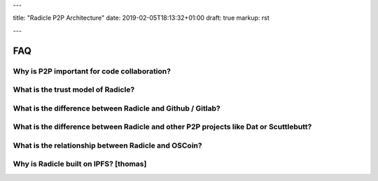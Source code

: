 ---

title: "Radicle P2P Architecture"
date: 2019-02-05T18:13:32+01:00
draft: true
markup: rst

---

===
FAQ
===


Why is P2P important for code collaboration?
============================================

What is the trust model of Radicle?
===================================

What is the difference between Radicle and Github / Gitlab?
===========================================================

What is the difference between Radicle and other P2P projects like Dat or Scuttlebutt?
=========================================================================================

What is the relationship between Radicle and OSCoin?
====================================================

Why is Radicle built on IPFS? [thomas]
======================================
